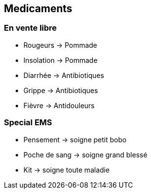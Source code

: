 == Medicaments

=== En vente libre

* Rougeurs -> Pommade
* Insolation -> Pommade
* Diarrhée -> Antibiotiques
* Grippe -> Antibiotiques
* Fièvre -> Antidouleurs

=== Special EMS

* Pensement -> soigne petit bobo
* Poche de sang -> soigne grand blessé
* Kit -> soigne toute maladie